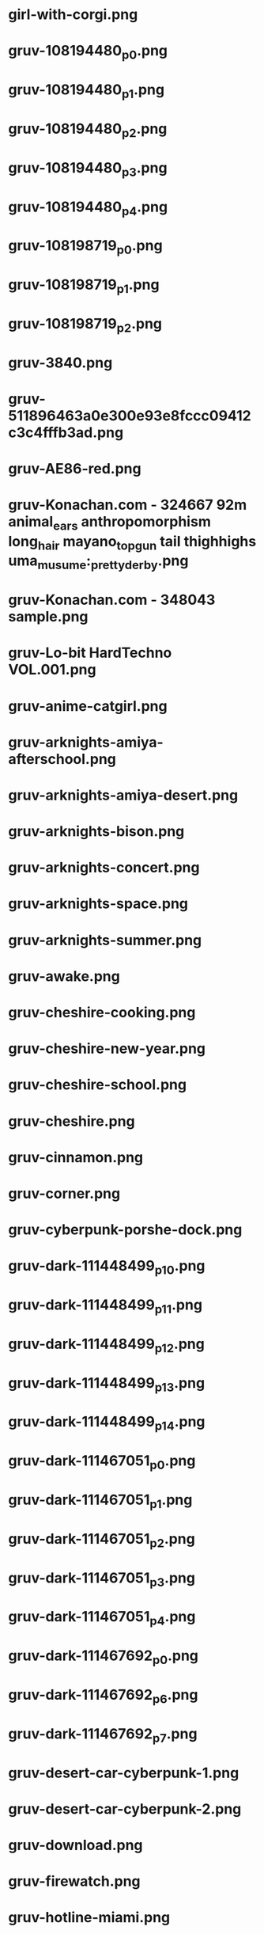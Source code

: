 * girl-with-corgi.png
[[./girl-with-corgi.png]]
* gruv-108194480_p0.png
[[./gruv-108194480_p0.png]]
* gruv-108194480_p1.png
[[./gruv-108194480_p1.png]]
* gruv-108194480_p2.png
[[./gruv-108194480_p2.png]]
* gruv-108194480_p3.png
[[./gruv-108194480_p3.png]]
* gruv-108194480_p4.png
[[./gruv-108194480_p4.png]]
* gruv-108198719_p0.png
[[./gruv-108198719_p0.png]]
* gruv-108198719_p1.png
[[./gruv-108198719_p1.png]]
* gruv-108198719_p2.png
[[./gruv-108198719_p2.png]]
* gruv-3840.png
[[./gruv-3840.png]]
* gruv-511896463a0e300e93e8fccc09412c3c4fffb3ad.png
[[./gruv-511896463a0e300e93e8fccc09412c3c4fffb3ad.png]]
* gruv-AE86-red.png
[[./gruv-AE86-red.png]]
* gruv-Konachan.com - 324667 92m animal_ears anthropomorphism long_hair mayano_top_gun tail thighhighs uma_musume:_pretty_derby.png
[[./gruv-Konachan.com - 324667 92m animal_ears anthropomorphism long_hair mayano_top_gun tail thighhighs uma_musume:_pretty_derby.png]]
* gruv-Konachan.com - 348043 sample.png
[[./gruv-Konachan.com - 348043 sample.png]]
* gruv-Lo-bit HardTechno VOL.001.png
[[./gruv-Lo-bit HardTechno VOL.001.png]]
* gruv-anime-catgirl.png
[[./gruv-anime-catgirl.png]]
* gruv-arknights-amiya-afterschool.png
[[./gruv-arknights-amiya-afterschool.png]]
* gruv-arknights-amiya-desert.png
[[./gruv-arknights-amiya-desert.png]]
* gruv-arknights-bison.png
[[./gruv-arknights-bison.png]]
* gruv-arknights-concert.png
[[./gruv-arknights-concert.png]]
* gruv-arknights-space.png
[[./gruv-arknights-space.png]]
* gruv-arknights-summer.png
[[./gruv-arknights-summer.png]]
* gruv-awake.png
[[./gruv-awake.png]]
* gruv-cheshire-cooking.png
[[./gruv-cheshire-cooking.png]]
* gruv-cheshire-new-year.png
[[./gruv-cheshire-new-year.png]]
* gruv-cheshire-school.png
[[./gruv-cheshire-school.png]]
* gruv-cheshire.png
[[./gruv-cheshire.png]]
* gruv-cinnamon.png
[[./gruv-cinnamon.png]]
* gruv-corner.png
[[./gruv-corner.png]]
* gruv-cyberpunk-porshe-dock.png
[[./gruv-cyberpunk-porshe-dock.png]]
* gruv-dark-111448499_p10.png
[[./gruv-dark-111448499_p10.png]]
* gruv-dark-111448499_p11.png
[[./gruv-dark-111448499_p11.png]]
* gruv-dark-111448499_p12.png
[[./gruv-dark-111448499_p12.png]]
* gruv-dark-111448499_p13.png
[[./gruv-dark-111448499_p13.png]]
* gruv-dark-111448499_p14.png
[[./gruv-dark-111448499_p14.png]]
* gruv-dark-111467051_p0.png
[[./gruv-dark-111467051_p0.png]]
* gruv-dark-111467051_p1.png
[[./gruv-dark-111467051_p1.png]]
* gruv-dark-111467051_p2.png
[[./gruv-dark-111467051_p2.png]]
* gruv-dark-111467051_p3.png
[[./gruv-dark-111467051_p3.png]]
* gruv-dark-111467051_p4.png
[[./gruv-dark-111467051_p4.png]]
* gruv-dark-111467692_p0.png
[[./gruv-dark-111467692_p0.png]]
* gruv-dark-111467692_p6.png
[[./gruv-dark-111467692_p6.png]]
* gruv-dark-111467692_p7.png
[[./gruv-dark-111467692_p7.png]]
* gruv-desert-car-cyberpunk-1.png
[[./gruv-desert-car-cyberpunk-1.png]]
* gruv-desert-car-cyberpunk-2.png
[[./gruv-desert-car-cyberpunk-2.png]]
* gruv-download.png
[[./gruv-download.png]]
* gruv-firewatch.png
[[./gruv-firewatch.png]]
* gruv-hotline-miami.png
[[./gruv-hotline-miami.png]]
* gruv-japanese-suburbs.png
[[./gruv-japanese-suburbs.png]]
* gruv-kiki.png
[[./gruv-kiki.png]]
* gruv-kyaru-wedding.png
[[./gruv-kyaru-wedding.png]]
* gruv-laffey-minimal.png
[[./gruv-laffey-minimal.png]]
* gruv-mayano-flowers.png
[[./gruv-mayano-flowers.png]]
* gruv-mayano-pillow-sleep.png
[[./gruv-mayano-pillow-sleep.png]]
* gruv-mayano-pillow.png
[[./gruv-mayano-pillow.png]]
* gruv-mayano.png
[[./gruv-mayano.png]]
* gruv-morian_175_035.png
[[./gruv-morian_175_035.png]]
* gruv-n-e-k-o-p-a-r-a.png
[[./gruv-n-e-k-o-p-a-r-a.png]]
* gruv-nagato-new-year.png
[[./gruv-nagato-new-year.png]]
* gruv-nekopara-day.png
[[./gruv-nekopara-day.png]]
* gruv-nekopara.png
[[./gruv-nekopara.png]]
* gruv-noshiro-maiden.png
[[./gruv-noshiro-maiden.png]]
* gruv-takumi-drift.png
[[./gruv-takumi-drift.png]]
* gruv-temple.png
[[./gruv-temple.png]]
* gruv-traingle.png
[[./gruv-traingle.png]]
* gruv-wallhaven-01jgp1.png
[[./gruv-wallhaven-01jgp1.png]]
* gruv-wallhaven-0pxwp9.png
[[./gruv-wallhaven-0pxwp9.png]]
* gruv-wallhaven-0q83el.png
[[./gruv-wallhaven-0q83el.png]]
* gruv-wallhaven-0w8dex.png
[[./gruv-wallhaven-0w8dex.png]]
* gruv-wallhaven-0wdq97.png
[[./gruv-wallhaven-0wdq97.png]]
* gruv-wallhaven-1kxkv1.png
[[./gruv-wallhaven-1kxkv1.png]]
* gruv-wallhaven-3zdoqv.png
[[./gruv-wallhaven-3zdoqv.png]]
* gruv-wallhaven-476e2y.png
[[./gruv-wallhaven-476e2y.png]]
* gruv-wallhaven-481kwk.png
[[./gruv-wallhaven-481kwk.png]]
* gruv-wallhaven-4oqwwp.png
[[./gruv-wallhaven-4oqwwp.png]]
* gruv-wallhaven-4x27yz.png
[[./gruv-wallhaven-4x27yz.png]]
* gruv-wallhaven-57ojd1.png
[[./gruv-wallhaven-57ojd1.png]]
* gruv-wallhaven-57w1k5.png
[[./gruv-wallhaven-57w1k5.png]]
* gruv-wallhaven-6ozj5x.png
[[./gruv-wallhaven-6ozj5x.png]]
* gruv-wallhaven-7226d3.png
[[./gruv-wallhaven-7226d3.png]]
* gruv-wallhaven-8o951o.png
[[./gruv-wallhaven-8o951o.png]]
* gruv-wallhaven-8x5kkj.png
[[./gruv-wallhaven-8x5kkj.png]]
* gruv-wallhaven-9m2d7d.png
[[./gruv-wallhaven-9m2d7d.png]]
* gruv-wallhaven-d5g1rj.png
[[./gruv-wallhaven-d5g1rj.png]]
* gruv-wallhaven-e7lxwo.png
[[./gruv-wallhaven-e7lxwo.png]]
* gruv-wallhaven-g7893l.png
[[./gruv-wallhaven-g7893l.png]]
* gruv-wallhaven-g823l3.png
[[./gruv-wallhaven-g823l3.png]]
* gruv-wallhaven-g88oy3.png
[[./gruv-wallhaven-g88oy3.png]]
* gruv-wallhaven-j3jg9p.png
[[./gruv-wallhaven-j3jg9p.png]]
* gruv-wallhaven-m9dw8k.png
[[./gruv-wallhaven-m9dw8k.png]]
* gruv-wallhaven-m9l6dk.png
[[./gruv-wallhaven-m9l6dk.png]]
* gruv-wallhaven-mdmkry.png
[[./gruv-wallhaven-mdmkry.png]]
* gruv-wallhaven-ne19q8.png
[[./gruv-wallhaven-ne19q8.png]]
* gruv-wallhaven-nk61gd.png
[[./gruv-wallhaven-nk61gd.png]]
* gruv-wallhaven-nkwpp6.png
[[./gruv-wallhaven-nkwpp6.png]]
* gruv-wallhaven-nrkyl7.png
[[./gruv-wallhaven-nrkyl7.png]]
* gruv-wallhaven-nzrqjo.png
[[./gruv-wallhaven-nzrqjo.png]]
* gruv-wallhaven-o31327.png
[[./gruv-wallhaven-o31327.png]]
* gruv-wallhaven-o31g77.png
[[./gruv-wallhaven-o31g77.png]]
* gruv-wallhaven-o3dgm7.png
[[./gruv-wallhaven-o3dgm7.png]]
* gruv-wallhaven-o3wp3p.png
[[./gruv-wallhaven-o3wp3p.png]]
* gruv-wallhaven-o3xlkm.png
[[./gruv-wallhaven-o3xlkm.png]]
* gruv-wallhaven-q2mz8r.png
[[./gruv-wallhaven-q2mz8r.png]]
* gruv-wallhaven-r2yp9q.png
[[./gruv-wallhaven-r2yp9q.png]]
* gruv-wallhaven-r72m81.png
[[./gruv-wallhaven-r72m81.png]]
* gruv-wallhaven-r736lm.png
[[./gruv-wallhaven-r736lm.png]]
* gruv-wallhaven-rd9wmw.png
[[./gruv-wallhaven-rd9wmw.png]]
* gruv-wallhaven-w8e667.png
[[./gruv-wallhaven-w8e667.png]]
* gruv-wallhaven-w8yz97.png
[[./gruv-wallhaven-w8yz97.png]]
* gruv-wallhaven-x1y7v3.png
[[./gruv-wallhaven-x1y7v3.png]]
* gruv-wallhaven-y8wej7.png
[[./gruv-wallhaven-y8wej7.png]]
* gruvbox-light-nix.png
[[./gruvbox-light-nix.png]]
* gruvbox-light-rainbow-nix.png
[[./gruvbox-light-rainbow-nix.png]]
* lava_gruvbox-dark_hald8_GaussianRBF_lum1_shape96_near16.png
[[./lava_gruvbox-dark_hald8_GaussianRBF_lum1_shape96_near16.png]]
* wallhaven-2y1d79.png
[[./wallhaven-2y1d79.png]]
* wallhaven-2yoj3m.png
[[./wallhaven-2yoj3m.png]]
* wallhaven-6dd3vw.png
[[./wallhaven-6dd3vw.png]]
* wallhaven-85ejkk.png
[[./wallhaven-85ejkk.png]]
* wallhaven-9d2gvx.png
[[./wallhaven-9d2gvx.png]]
* wallhaven-9dr26w.png
[[./wallhaven-9dr26w.png]]
* wallhaven-gp12gl.png
[[./wallhaven-gp12gl.png]]
* wallhaven-gp27e3.png
[[./wallhaven-gp27e3.png]]
* wallhaven-jxv3zm.png
[[./wallhaven-jxv3zm.png]]
* wallhaven-jxyj3p.png
[[./wallhaven-jxyj3p.png]]
* wallhaven-kxd96d.png
[[./wallhaven-kxd96d.png]]
* wallhaven-m3g9zm.png
[[./wallhaven-m3g9zm.png]]
* wallhaven-m95w3m.png
[[./wallhaven-m95w3m.png]]
* wallhaven-o523p9.png
[[./wallhaven-o523p9.png]]
* wallhaven-o5g6r7.png
[[./wallhaven-o5g6r7.png]]
* wallhaven-vq5rol.png
[[./wallhaven-vq5rol.png]]
* wallhaven-vqd358.png
[[./wallhaven-vqd358.png]]
* wallhaven-weq9wx.png
[[./wallhaven-weq9wx.png]]
* gruv-dock.jpg
[[./gruv-dock.jpg]]
* gruv-forest-cabin.jpg
[[./gruv-forest-cabin.jpg]]
* gruv-iceland-cottage.jpg
[[./gruv-iceland-cottage.jpg]]
* gruv-mazda.jpg
[[./gruv-mazda.jpg]]
* gruv-samurai.jpg
[[./gruv-samurai.jpg]]
* wallhaven-01w7lv.jpg
[[./wallhaven-01w7lv.jpg]]
* wallhaven-0joxym.jpg
[[./wallhaven-0joxym.jpg]]
* wallhaven-0q1oxq.jpg
[[./wallhaven-0q1oxq.jpg]]
* wallhaven-0q8zol.jpg
[[./wallhaven-0q8zol.jpg]]
* wallhaven-1j387g.jpg
[[./wallhaven-1j387g.jpg]]
* wallhaven-1p2qqv.jpg
[[./wallhaven-1p2qqv.jpg]]
* wallhaven-1p2z59.jpg
[[./wallhaven-1p2z59.jpg]]
* wallhaven-1pgv99.jpg
[[./wallhaven-1pgv99.jpg]]
* wallhaven-2k15jm.jpg
[[./wallhaven-2k15jm.jpg]]
* wallhaven-39zor3.jpg
[[./wallhaven-39zor3.jpg]]
* wallhaven-4862p1.jpg
[[./wallhaven-4862p1.jpg]]
* wallhaven-4dq6dm.jpg
[[./wallhaven-4dq6dm.jpg]]
* wallhaven-4glpm3.jpg
[[./wallhaven-4glpm3.jpg]]
* wallhaven-4l78jl.jpg
[[./wallhaven-4l78jl.jpg]]
* wallhaven-4oe5j9.jpg
[[./wallhaven-4oe5j9.jpg]]
* wallhaven-6d56rw.jpg
[[./wallhaven-6d56rw.jpg]]
* wallhaven-6dqegq.jpg
[[./wallhaven-6dqegq.jpg]]
* wallhaven-6dyvl6.jpg
[[./wallhaven-6dyvl6.jpg]]
* wallhaven-6ky2ql.jpg
[[./wallhaven-6ky2ql.jpg]]
* wallhaven-6o32d7.jpg
[[./wallhaven-6o32d7.jpg]]
* wallhaven-83jdxj.jpg
[[./wallhaven-83jdxj.jpg]]
* wallhaven-85jl52.jpg
[[./wallhaven-85jl52.jpg]]
* wallhaven-85jyjk.jpg
[[./wallhaven-85jyjk.jpg]]
* wallhaven-9d9111.jpg
[[./wallhaven-9d9111.jpg]]
* wallhaven-9d96y8.jpg
[[./wallhaven-9d96y8.jpg]]
* wallhaven-d58q2j.jpg
[[./wallhaven-d58q2j.jpg]]
* wallhaven-d63eqg.jpg
[[./wallhaven-d63eqg.jpg]]
* wallhaven-dgpxlm.jpg
[[./wallhaven-dgpxlm.jpg]]
* wallhaven-ex6qxo.jpg
[[./wallhaven-ex6qxo.jpg]]
* wallhaven-ey2eow.jpg
[[./wallhaven-ey2eow.jpg]]
* wallhaven-ey7kl8.jpg
[[./wallhaven-ey7kl8.jpg]]
* wallhaven-gjoyr3.jpg
[[./wallhaven-gjoyr3.jpg]]
* wallhaven-gpd11q.jpg
[[./wallhaven-gpd11q.jpg]]
* wallhaven-gpmk7e.jpg
[[./wallhaven-gpmk7e.jpg]]
* wallhaven-j5dyry.jpg
[[./wallhaven-j5dyry.jpg]]
* wallhaven-jxd65y.jpg
[[./wallhaven-jxd65y.jpg]]
* wallhaven-kx7ol7.jpg
[[./wallhaven-kx7ol7.jpg]]
* wallhaven-kxdp87.jpg
[[./wallhaven-kxdp87.jpg]]
* wallhaven-kxlr26.jpg
[[./wallhaven-kxlr26.jpg]]
* wallhaven-l8jo7y.jpg
[[./wallhaven-l8jo7y.jpg]]
* wallhaven-lqy7vq.jpg
[[./wallhaven-lqy7vq.jpg]]
* wallhaven-m3opxy.jpg
[[./wallhaven-m3opxy.jpg]]
* wallhaven-m3ygz1.jpg
[[./wallhaven-m3ygz1.jpg]]
* wallhaven-nkvmrq.jpg
[[./wallhaven-nkvmrq.jpg]]
* wallhaven-nr5vwm.jpg
[[./wallhaven-nr5vwm.jpg]]
* wallhaven-nrzr6w.jpg
[[./wallhaven-nrzr6w.jpg]]
* wallhaven-nz312j.jpg
[[./wallhaven-nz312j.jpg]]
* wallhaven-o5jrgp.jpg
[[./wallhaven-o5jrgp.jpg]]
* wallhaven-o5jzgm.jpg
[[./wallhaven-o5jzgm.jpg]]
* wallhaven-qdgoqd.jpg
[[./wallhaven-qdgoqd.jpg]]
* wallhaven-qdr855.jpg
[[./wallhaven-qdr855.jpg]]
* wallhaven-rry9lm.jpg
[[./wallhaven-rry9lm.jpg]]
* wallhaven-vmm1vl.jpg
[[./wallhaven-vmm1vl.jpg]]
* wallhaven-w88kvr.jpg
[[./wallhaven-w88kvr.jpg]]
* wallhaven-x69oy3.jpg
[[./wallhaven-x69oy3.jpg]]
* wallhaven-x69v6v.jpg
[[./wallhaven-x69v6v.jpg]]
* wallhaven-x6dy6l.jpg
[[./wallhaven-x6dy6l.jpg]]
* wallhaven-yxjkwd.jpg
[[./wallhaven-yxjkwd.jpg]]
* wallhaven-zxpr2v.jpg
[[./wallhaven-zxpr2v.jpg]]
* wallhaven-zym3qg.jpg
[[./wallhaven-zym3qg.jpg]]
